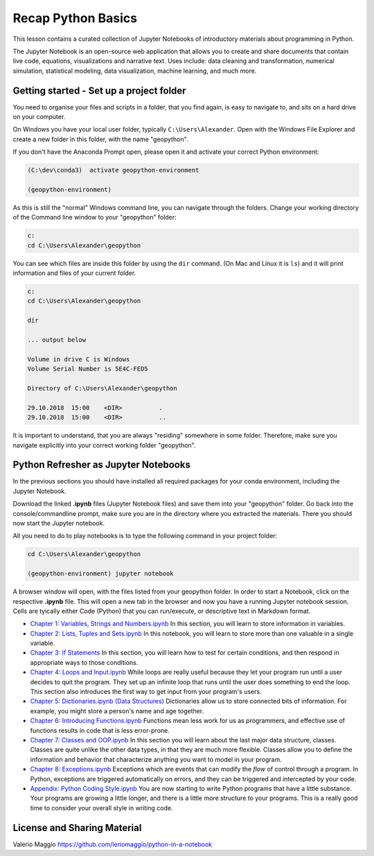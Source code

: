 Recap Python Basics
===================

This lesson contains a curated collection of Jupyter Notebooks of
introductory materials about programming in Python.

The Jupyter Notebook is an open-source web application that allows you to create and share documents that contain live code,
equations, visualizations and narrative text. Uses include: data cleaning and transformation, numerical simulation, statistical modeling,
data visualization, machine learning, and much more.


Getting started - Set up a project folder
-----------------------------------------

You need to organise your files and scripts in a folder, that you find again, is easy to navigate to, and sits on a hard drive on your computer.

On Windows you have your local user folder, typically ``C:\Users\Alexander``. Open with the Windows File Explorer and create a new folder in this folder, with the name "geopython".

If you don't have the Anaconda Prompt open, please open it and activate your correct Python environment:

.. code::

    (C:\dev\conda3)  activate geopython-environment

    (geopython-environment)

As this is still the "normal" Windows command line, you can navigate through the folders. Change your working directory of the Command line window to your "geopython" folder:

.. code::

    c:
    cd C:\Users\Alexander\geopython

You can see which files are inside this folder by using the ``dir`` command. (On Mac and Linux it is ``ls``) and it will print information and files of your current folder.

.. code::

    c:
    cd C:\Users\Alexander\geopython
    
    dir

    ... output below
    
    Volume in drive C is Windows
    Volume Serial Number is 5E4C-FED5
    
    Directory of C:\Users\Alexander\geopython
    
    29.10.2018  15:00    <DIR>          .
    29.10.2018  15:00    <DIR>          ..

It is important to understand, that you are always "residing" somewhere in some folder. Therefore, make sure you navigate explicitly into your correct working folder "geopython".

Python Refresher as Jupyter Notebooks
-------------------------------------

In the previous sections you should have installed all required packages for your conda environment, including the Jupyter Notebook.

Download the linked **.ipynb** files (Jupyter Notebook files) and save them into your "geopython" folder.
Go back into the console/commandline prompt, make sure you are in the directory where you extracted the materials. There you should now start the Jupyter notebook.

All you need to do to play notebooks is to type the following command in your project folder:

.. code::

    cd C:\Users\Alexander\geopython

    (geopython-environment) jupyter notebook

A browser window will open, with the files listed from your geopython folder. In order to start a Notebook, click on the respective **.ipynb** file.
This will open a new tab in the browser and now you have a running Jupyter notebook session.
Cells are tyically either Code (Python) that you can run/execute, or descriptive text in Markdown format.

- `Chapter 1: Variables, Strings and Numbers.ipynb <../../_static/data/L0/01%20Variable%20Strings%20and%20Numbers.ipynb>`_ In this section, you will learn to store information in variables.

- `Chapter 2: Lists, Tuples and Sets.ipynb <../../_static/data/L0/02%20List%20and%20Tuples%20and%20Sets.ipynb>`_ In this notebook, you will learn to store more than one valuable in a single variable.

- `Chapter 3: If Statements <../../_static/data/L0/03%20If%20Statements.ipynb>`_ In this section, you will learn how to test for certain conditions, and then respond in appropriate ways to those conditions.

- `Chapter 4: Loops and Input.ipynb <../../_static/data/L0/04%20While%20Loops%20and%20User%20input.ipynb>`_ While loops are really useful because they let your program run until a user decides to quit the program. They set up an infinite loop that runs until the user does something to end the loop. This section also introduces the first way to get input from your program's users.

- `Chapter 5: Dictionaries.ipynb (Data Structures) <../../_static/data/L0/05%20Dictionaries.ipynb>`_ Dictionaries allow us to store connected bits of information. For example, you might store a person's name and age together.

- `Chapter 6: Introducing Functions.ipynb <../../_static/data/L0/06%20Introduction%20to%20Functions.ipynb>`_ Functions mean less work for us as programmers, and effective use of functions results in code that is less error-prone.

- `Chapter 7: Classes and OOP.ipynb <../../_static/data/L0/07%20Classes%20and%20OOP.ipynb>`_ In this section you will learn about the last major data structure, classes. Classes are quite unlike the other data types, in that they are much more flexible. Classes allow you to define the information and behavior that characterize anything you want to model in your program.

- `Chapter 8: Exceptions.ipynb <../../_static/data/L0/08%20Exceptions.ipynb>`_ Exceptions which are events that can modify the *flow* of control through a program. In Python, exceptions are triggered automatically on errors, and they can be triggered and intercepted by your code.

- `Appendix: Python Coding Style.ipynb <../../_static/data/L0/Python%20Coding%20Style.ipynb>`_ You are now starting to write Python programs that have a little substance. Your programs are growing a little longer, and there is a little more structure to your programs. This is a really good time to consider your overall style in writing code.


License and Sharing Material
----------------------------

Valerio Maggio `<https://github.com/leriomaggio/python-in-a-notebook>`_

.. raw:: html

    <a rel="license" href="http://creativecommons.org/licenses/by-sa/4.0/"><img alt="Creative Commons License" style="border-width:0" src="https://i.creativecommons.org/l/by-sa/4.0/80x15.png" /></a><br />This work is licensed under a <a rel="license" href="http://creativecommons.org/licenses/by-sa/4.0/">Creative Commons Attribution-ShareAlike 4.0 International License</a>.